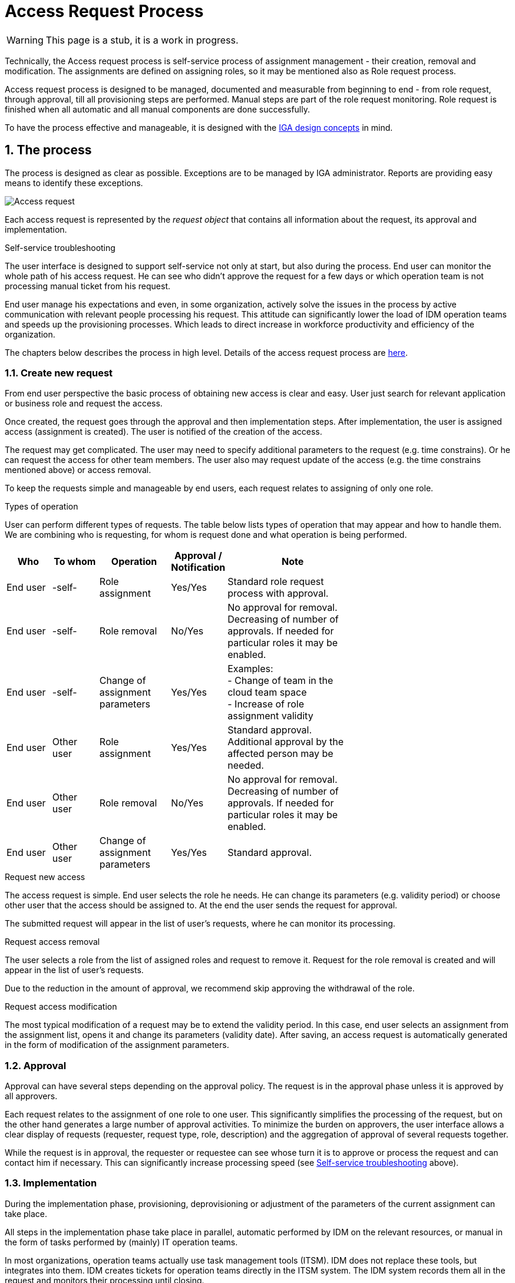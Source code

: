 = Access Request Process
:page-nav-title: Access Request
:page-display-order: 300
:page-toc: top
:toclevels: 3
:sectnums:
:sectnumlevels: 3

WARNING: This page is a stub, it is a work in progress.

Technically, the Access request process is self-service process of assignment management - their creation, removal and modification. The assignments are defined on assigning roles, so it may be mentioned also as Role request process.

Access request process is designed to be managed, documented and measurable from beginning to end - from role request, through approval, till all provisioning steps are performed. Manual steps are part of the role request monitoring. Role request is finished when all automatic and all manual components are done successfully.

To have the process effective and manageable, it is designed with the xref:../concepts.adoc[IGA design concepts] in mind.

// TODO: sem linku na Use-cases - budu v samostatnej stranke

== The process

The process is designed as clear as possible. Exceptions are to be managed by IGA administrator. Reports are providing easy means to identify these exceptions.

image:access-req-begin-to-end.png[Access request]

Each access request is represented by the _request object_ that contains all information about the request, its approval and implementation.

.Self-service troubleshooting
The user interface is designed to support self-service not only at start, but also during the process. End user can monitor the whole path of his access request. He can see who didn't approve the request for a few days or which operation team is not processing manual ticket from his request.

End user manage his expectations and even, in some organization, actively solve the issues in the process by active communication with relevant people processing his request. This attitude can significantly lower the load of IDM operation teams and speeds up the provisioning processes. Which leads to direct increase in workforce productivity and efficiency of the organization.

The chapters below describes the process in high level. Details of the access request process are xref:access-request-details.adoc[here].

=== Create new request

From end user perspective the basic process of obtaining new access is clear and easy. User just search for relevant application or business role and request the access.

Once created, the request goes through the approval and then implementation steps. After implementation, the user is assigned access (assignment is created). The user is notified of the creation of the access.

The request may get complicated. The user may need to specify additional parameters to the request (e.g. time constrains). Or he can request the access for other team members. The user also may request update of the access (e.g. the time constrains mentioned above) or access removal.

To keep the requests simple and manageable by end users, each request relates to assigning of only one role.


.Types of operation
User can perform different types of requests. The table below lists types of operation that may appear and how to handle them. We are combining who is requesting, for whom is request done and what operation is being performed.

[options="header", cols="10,10,15,5,30", width=70%]
|===
|Who | To whom | Operation | Approval / Notification | Note

|End user |-self- |Role assignment
|Yes/Yes
a| Standard role request process with approval.

|End user |-self- |Role removal
|No/Yes
a| No approval for removal. +
Decreasing of number of approvals. If needed for particular roles it may be enabled.

|End user |-self- |Change of assignment parameters
|Yes/Yes
a|Examples: +
- Change of team in the cloud team space +
- Increase of role assignment validity +

|End user |Other user |Role assignment
|Yes/Yes
a|Standard approval. +
Additional approval by the affected person may be needed.

|End user |Other user |Role removal
|No/Yes
a|No approval for removal. +
Decreasing of number of approvals. If needed for particular roles it may be enabled.

|End user |Other user |Change of assignment parameters
|Yes/Yes
|Standard approval.
|===


.Request new access
The access request is simple. End user selects the role he needs. He can change its parameters (e.g. validity period) or choose other user that the access should be assigned to. At the end the user sends the request for approval.

The submitted request will appear in the list of user's requests, where he can monitor its processing.

.Request access removal
The user selects a role from the list of assigned roles and request to remove it. Request for the role removal is created and will appear in the list of user's requests.

Due to the reduction in the amount of approval, we recommend skip approving the withdrawal of the role.

.Request access modification
The most typical modification of a request may be to extend the validity period. In this case, end user selects an assignment from the assignment list, opens it and change its parameters (validity date). After saving, an access request is automatically generated in the form of modification of the assignment parameters.

=== Approval

// TODO: sem obrazok approval screenu alebo obrazok requestu v schvalovani.

Approval can have several steps depending on the approval policy. The request is in the approval phase unless it is approved by all approvers.

Each request relates to the assignment of one role to one user. This significantly simplifies the processing of the request, but on the other hand generates a large number of approval activities. To minimize the burden on approvers, the user interface allows a clear display of requests (requester, request type, role, description) and the aggregation of approval of several requests together.

While the request is in approval, the requester or requestee can see whose turn it is to approve or process the request and can contact him if necessary. This can significantly increase processing speed (see xref:#_the_process[Self-service troubleshooting] above).

=== Implementation

// TODO: Sem request detail page, ktory bol implementovany - automaticka implementation a manualna implementacia.

During the implementation phase, provisioning, deprovisioning or adjustment of the parameters of the current assignment can take place.

All steps in the implementation phase take place in parallel, automatic performed by IDM on the relevant resources, or manual in the form of tasks performed by (mainly) IT operation teams.

In most organizations, operation teams actually use task management tools (ITSM). IDM does not replace these tools, but integrates into them. IDM creates tickets for operation teams directly in the ITSM system. The IDM system records them all in the request and monitors their processing until closing.

Implementation is complete when all automated tasks and all ITSM tickets generated by the request are successfully closed. Then the IDM informs the requestor about the creation (or modification/removal) of the access and the request is turned to the _Done-Success_ state.

In case some tasks failed during the implementation, the request is turned to the _Failed_ state, and it is up to the IGA administrator to solve the problem and close the request. IDM leaves freedom here, because each problem needs to be solved individually.

== Process Monitoring and Optimization

Even when the process support self-service, active monitoring by IGA administrators is necessary. The monitoring and
follow-up activities speed up approval and manual processing, which directly increases the productivity of the organization.

It is important not only to see actual values of process metrics, but also observe their development over time.

It should be noted here that statistics as an _average request processing time_ does not comply with user experience. Average request processing time is very optimistic. People don't see that majority is running fine, they see problems in particular. For example, if one hundred requests are processed within 2 days and 20 in 14 days, then the average is 4 days. But the user perceives that he normally (in 20% of cases) waits for processing 14 days.

On the other hand, 100% success cannot be expected. There will always be some issues that are not easy to solve. Therefore, also _maximum request processing time_ is not appropriate as well - it would be unnecessarily pessimistic.

The *expected processing time for the majority of requests* metrics appears to be optimal metric for the Access request process management. What is expected and what is the majority depends on business decision of the organization (role manager in this case) - it may e.g. be 80%, 90% or 95% of processed (approved and implemented) requests within 1 week or 2 weeks. This metrics defines the *process speed*.

Using this metrics, the IGA administrator can *manage expectations* of users' or organization management and provide proof how IDM helps in increasing operation efficiency. Of course - if the targets are fulfilled (what is not always easy).

.Reports

Individual metrics give an overall number that describes the whole process. Request details provide a detail view of the processing of an individual request. But for many situations some overall view "in between" is needed.

Reports providing suitable information for this level of view. And the report listed in this xref:../reporting/access-requests-report-example.xlsx[example] can be most suitable for management of access request process.

This report shows basic information about all requests created in a defined period and provides basic high level information about the time of approval and implementation. It also identifies requests in which a problem has occurred and the administrator's intervention is required.

.Optimization

The process gives a very good feedback - it informs about which roles, or which teams, are having issues during the implementation resulting in non-functional access. At the same time, the process makes it possible to identify approvers who approve much longer than the average, implementation teams with slow processing time or even incorrect design of roles.

IDM administrator shall find solutions to identified problems. Here, however, not only in the IDM system itself (if the problem is not the wrong role configuration), but also elsewhere in cooperation with role owners, application engineers, approvers or implementation teams.

The goal of the IDM administrator is to support modifications of configurations, working procedures, but also the behavior of individual approvers so that the process is constantly accelerated and the number of problems is minimized.
